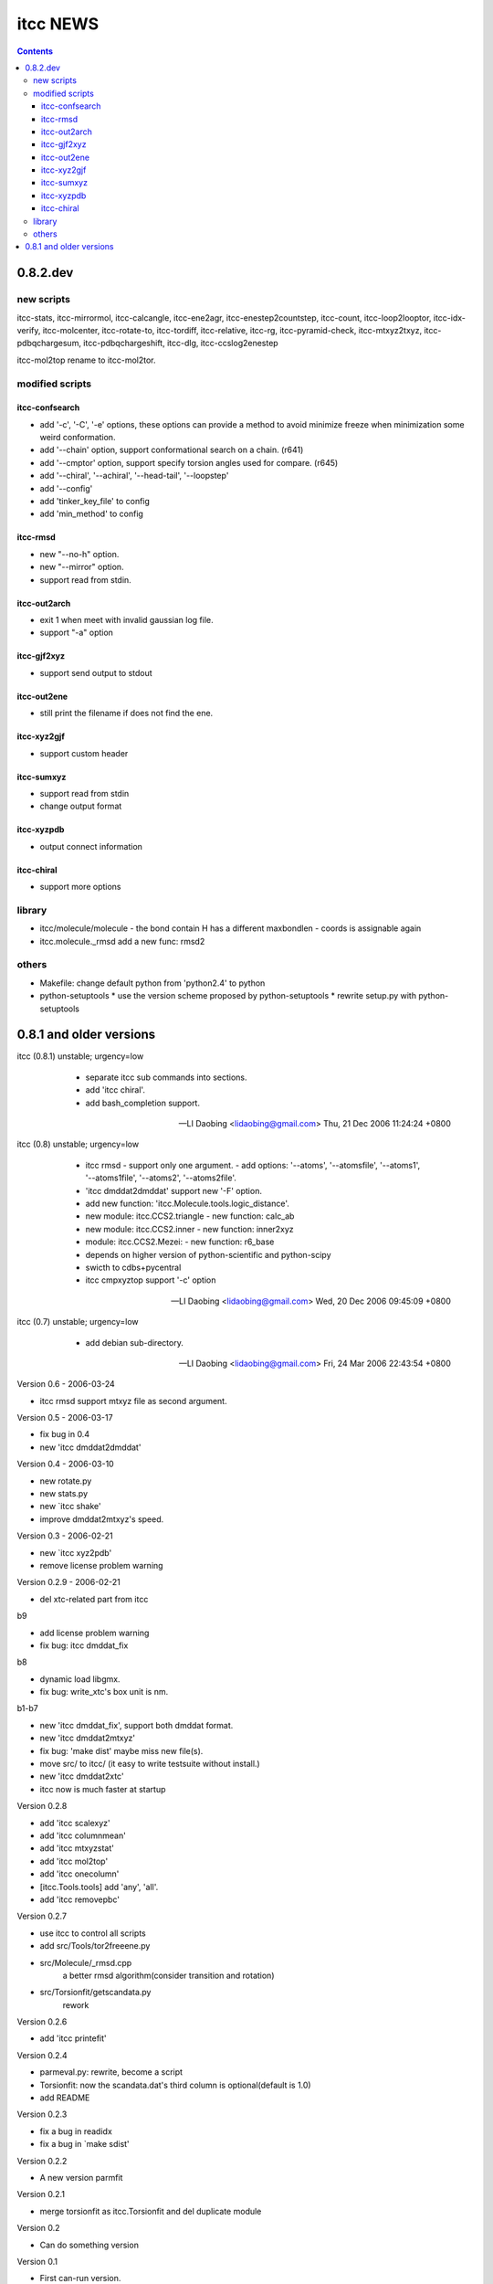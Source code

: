 itcc NEWS
=========

.. contents::

0.8.2.dev
---------

new scripts
'''''''''''

itcc-stats, itcc-mirrormol, itcc-calcangle, itcc-ene2agr,
itcc-enestep2countstep, itcc-count, itcc-loop2looptor, itcc-idx-verify,
itcc-molcenter, itcc-rotate-to, itcc-tordiff, itcc-relative, itcc-rg,
itcc-pyramid-check, itcc-mtxyz2txyz, itcc-pdbqchargesum, itcc-pdbqchargeshift,
itcc-dlg, itcc-ccslog2enestep

itcc-mol2top rename to itcc-mol2tor.


modified scripts
''''''''''''''''

itcc-confsearch
"""""""""""""""

* add '-c', '-C', '-e' options, these options can provide a method to
  avoid minimize freeze when minimization some weird conformation.
      
* add '--chain' option, support conformational search on a chain. (r641)

* add '--cmptor' option, support specify torsion angles used for
  compare.  (r645)

* add '--chiral', '--achiral', '--head-tail', '--loopstep'

* add '--config'

* add 'tinker_key_file' to config
* add 'min_method' to config

itcc-rmsd
"""""""""

* new "--no-h" option.
* new "--mirror" option.
* support read from stdin.
    
itcc-out2arch
"""""""""""""

* exit 1 when meet with invalid gaussian log file.
* support "-a" option

itcc-gjf2xyz
""""""""""""
* support send output to stdout

itcc-out2ene
""""""""""""

* still print the filename if does not find the ene.

itcc-xyz2gjf
""""""""""""
* support custom header

itcc-sumxyz
"""""""""""
* support read from stdin
* change output format


itcc-xyzpdb
"""""""""""

* output connect information


itcc-chiral
"""""""""""

* support more options

library
'''''''
* itcc/molecule/molecule
  - the bond contain H has a different maxbondlen
  - coords is assignable again
* itcc.molecule._rmsd add a new func: rmsd2

others
''''''

* Makefile: change default python from 'python2.4' to python

* python-setuptools
  * use the version scheme proposed by python-setuptools
  * rewrite setup.py with python-setuptools

0.8.1 and older versions
------------------------

itcc (0.8.1) unstable; urgency=low

  * separate itcc sub commands into sections.
  * add 'itcc chiral'.
  * add bash_completion support.

 -- LI Daobing <lidaobing@gmail.com>  Thu, 21 Dec 2006 11:24:24 +0800

itcc (0.8) unstable; urgency=low

  * itcc rmsd
    - support only one argument.
    - add options: '--atoms', '--atomsfile', '--atoms1', '--atoms1file',
    '--atoms2', '--atoms2file'.
  * 'itcc dmddat2dmddat' support new '-F' option.
  * add new function: 'itcc.Molecule.tools.logic_distance'.
  * new module: itcc.CCS2.triangle
    - new function: calc_ab
  * new module: itcc.CCS2.inner
    - new function: inner2xyz
  * module: itcc.CCS2.Mezei:
    - new function: r6_base
  * depends on higher version of python-scientific and python-scipy
  * swicth to cdbs+pycentral
  * itcc cmpxyztop support '-c' option

 -- LI Daobing <lidaobing@gmail.com>  Wed, 20 Dec 2006 09:45:09 +0800

itcc (0.7) unstable; urgency=low

  * add debian sub-directory.

 -- LI Daobing <lidaobing@gmail.com>  Fri, 24 Mar 2006 22:43:54 +0800

Version 0.6 - 2006-03-24

* itcc rmsd support mtxyz file as second argument.

Version 0.5 - 2006-03-17

* fix bug in 0.4
* new 'itcc dmddat2dmddat'

Version 0.4 - 2006-03-10

* new rotate.py
* new stats.py
* new `itcc shake'
* improve dmddat2mtxyz's speed.

Version 0.3 - 2006-02-21

* new `itcc xyz2pdb'
* remove license problem warning

Version 0.2.9 - 2006-02-21

* del xtc-related part from itcc

b9

* add license problem warning
* fix bug: itcc dmddat_fix

b8

* dynamic load libgmx.
* fix bug: write_xtc's box unit is nm.

b1-b7

* new 'itcc dmddat_fix', support both dmddat format.
* new 'itcc dmddat2mtxyz'
* fix bug: 'make dist' maybe miss new file(s).
* move src/ to itcc/ (it easy to write testsuite without install.)
* new 'itcc dmddat2xtc'
* itcc now is much faster at startup

Version 0.2.8

* add 'itcc scalexyz'
* add 'itcc columnmean'
* add 'itcc mtxyzstat'
* add 'itcc mol2top'
* add 'itcc onecolumn'
* [itcc.Tools.tools] add 'any', 'all'.
* add 'itcc removepbc'

Version 0.2.7

* use itcc to control all scripts
* add src/Tools/tor2freeene.py
* src/Molecule/_rmsd.cpp
   a better rmsd algorithm(consider transition and rotation)
* src/Torsionfit/getscandata.py
   rework   

Version 0.2.6

* add 'itcc printefit'

Version 0.2.4
   
* parmeval.py: rewrite, become a script
* Torsionfit: now the scandata.dat's third column is optional(default is 1.0)
* add README

Version 0.2.3

* fix a bug in readidx
* fix a bug in `make sdist'

Version 0.2.2

* A new version parmfit

Version 0.2.1

* merge torsionfit as itcc.Torsionfit and del duplicate module

Version 0.2

* Can do something version

Version 0.1	

* First can-run version.
